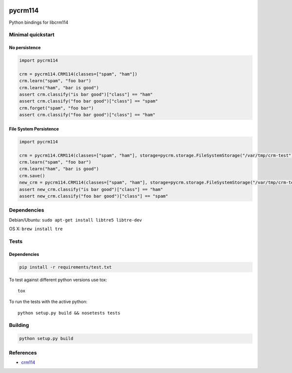 .. |travis-ci| image:: https://secure.travis-ci.org/alisaifee/limits.png?branch=master
    :target: https://travis-ci.org/#!/alisaifee/limits?branch=master

|travis-ci|

********
pycrm114
********

Python bindings for libcrm114

Minimal quickstart
==================

No persistence
--------------
.. code-block:: python

    import pycrm114

    crm = pycrm114.CRM114(classes=["spam", "ham"])
    crm.learn("spam", "foo bar")
    crm.learn("ham", "bar is good")
    assert crm.classify("is bar good")["class"] == "ham"
    assert crm.classify("foo bar good")["class"] == "spam"
    crm.forget("spam", "foo bar")
    assert crm.classify("foo bar good")["class"] == "ham"


File System Persistence
-----------------------

.. code-block:: python

    import pycrm114

    crm = pycrm114.CRM114(classes=["spam", "ham"], storage=pycrm.storage.FileSystemStorage("/var/tmp/crm-test"))
    crm.learn("spam", "foo bar")
    crm.learn("ham", "bar is good")
    crm.save()
    new_crm = pycrm114.CRM114(classes=["spam", "ham"], storage=pycrm.storage.FileSystemStorage("/var/tmp/crm-test"))
    assert new_crm.classify("is bar good")["class"] == "ham"
    assert new_crm.classify("foo bar good")["class"] == "spam"

Dependencies
============

Debian/Ubuntu: ``sudo apt-get install libtre5 libtre-dev``

OS X: ``brew install tre``

Tests
=====

Dependencies
------------

.. code-block:: bash 

  pip install -r requirements/test.txt

To test against different python versions use tox::
  
  tox 

To run the tests with the active python::

  python setup.py build && nosetests tests 


Building
========

.. code-block:: bash

  python setup.py build

References
==========

* `crm114 <http://crm114.sourceforge.net/wiki/doku.php>`_

